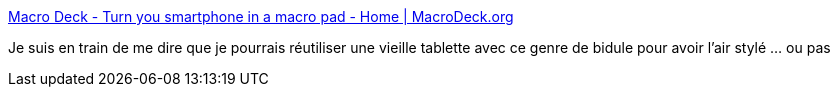 :jbake-type: post
:jbake-status: published
:jbake-title: Macro Deck - Turn you smartphone in a macro pad - Home | MacroDeck.org
:jbake-tags: android,windows,remote,software,_mois_févr.,_année_2021
:jbake-date: 2021-02-26
:jbake-depth: ../
:jbake-uri: shaarli/1614359446000.adoc
:jbake-source: https://nicolas-delsaux.hd.free.fr/Shaarli?searchterm=https%3A%2F%2Fwww.macrodeck.org%2F&searchtags=android+windows+remote+software+_mois_f%C3%A9vr.+_ann%C3%A9e_2021
:jbake-style: shaarli

https://www.macrodeck.org/[Macro Deck - Turn you smartphone in a macro pad - Home | MacroDeck.org]

Je suis en train de me dire que je pourrais réutiliser une vieille tablette avec ce genre de bidule pour avoir l'air stylé ... ou pas
